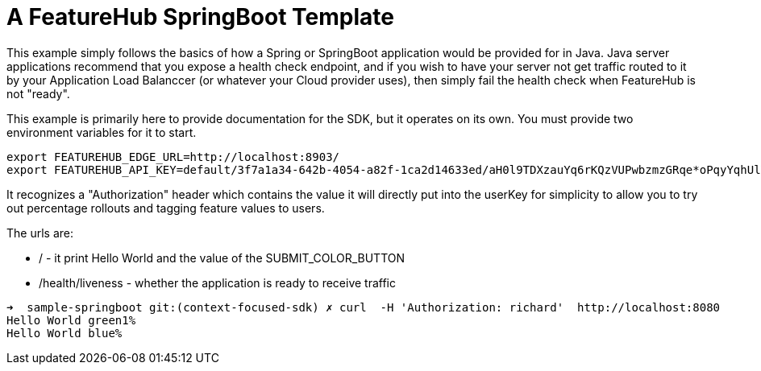 = A FeatureHub SpringBoot Template

This  example simply follows the basics of how a Spring or SpringBoot
application would be provided for in Java. Java server applications
recommend that you expose a health check endpoint, and if you wish
to have your server not get traffic routed to it by your Application
Load Balanccer (or whatever your Cloud provider uses), then simply
fail the health check when FeatureHub is not "ready".

This example is primarily here to provide documentation for the SDK,
but it operates on its own. You must provide two environment variables
for it to start.

[source,bash]
----
export FEATUREHUB_EDGE_URL=http://localhost:8903/
export FEATUREHUB_API_KEY=default/3f7a1a34-642b-4054-a82f-1ca2d14633ed/aH0l9TDXzauYq6rKQzVUPwbzmzGRqe*oPqyYqhUlVC50RxAzSmx
----

It recognizes a "Authorization" header which contains the value it will
directly put into the userKey for simplicity to allow you to try out
percentage rollouts and tagging feature values to users.

The urls are:

-  / - it print Hello World and the value of the SUBMIT_COLOR_BUTTON
- /health/liveness - whether the application is ready to receive traffic

----
➜  sample-springboot git:(context-focused-sdk) ✗ curl  -H 'Authorization: richard'  http://localhost:8080
Hello World green1%                                                                                                                                                                                                              ➜  sample-springboot git:(context-focused-sdk) ✗ curl  -H 'Authorization: irina'  http://localhost:8080
Hello World blue%
----